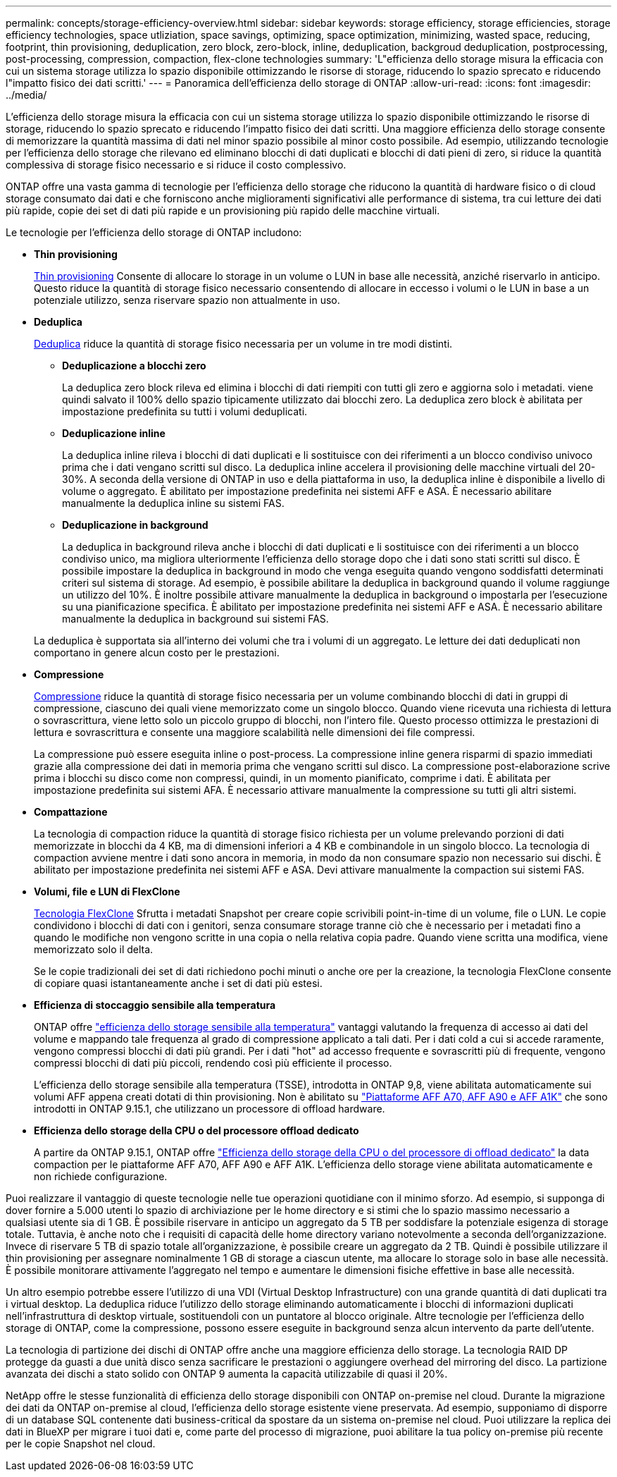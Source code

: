 ---
permalink: concepts/storage-efficiency-overview.html 
sidebar: sidebar 
keywords: storage efficiency, storage efficiencies, storage efficiency technologies, space utliziation, space savings, optimizing, space optimization, minimizing, wasted space, reducing, footprint, thin provisioning, deduplication, zero block, zero-block, inline, deduplication, backgroud deduplication, postprocessing, post-processing, compression, compaction, flex-clone technologies 
summary: 'L"efficienza dello storage misura la efficacia con cui un sistema storage utilizza lo spazio disponibile ottimizzando le risorse di storage, riducendo lo spazio sprecato e riducendo l"impatto fisico dei dati scritti.' 
---
= Panoramica dell'efficienza dello storage di ONTAP
:allow-uri-read: 
:icons: font
:imagesdir: ../media/


[role="lead"]
L'efficienza dello storage misura la efficacia con cui un sistema storage utilizza lo spazio disponibile ottimizzando le risorse di storage, riducendo lo spazio sprecato e riducendo l'impatto fisico dei dati scritti. Una maggiore efficienza dello storage consente di memorizzare la quantità massima di dati nel minor spazio possibile al minor costo possibile. Ad esempio, utilizzando tecnologie per l'efficienza dello storage che rilevano ed eliminano blocchi di dati duplicati e blocchi di dati pieni di zero, si riduce la quantità complessiva di storage fisico necessario e si riduce il costo complessivo.

ONTAP offre una vasta gamma di tecnologie per l'efficienza dello storage che riducono la quantità di hardware fisico o di cloud storage consumato dai dati e che forniscono anche miglioramenti significativi alle performance di sistema, tra cui letture dei dati più rapide, copie dei set di dati più rapide e un provisioning più rapido delle macchine virtuali.

.Le tecnologie per l'efficienza dello storage di ONTAP includono:
* *Thin provisioning*
+
xref:thin-provisioning-concept.html[Thin provisioning] Consente di allocare lo storage in un volume o LUN in base alle necessità, anziché riservarlo in anticipo.  Questo riduce la quantità di storage fisico necessario consentendo di allocare in eccesso i volumi o le LUN in base a un potenziale utilizzo, senza riservare spazio non attualmente in uso.

* *Deduplica*
+
xref:deduplication-concept.html[Deduplica] riduce la quantità di storage fisico necessaria per un volume in tre modi distinti.

+
** *Deduplicazione a blocchi zero*
+
La deduplica zero block rileva ed elimina i blocchi di dati riempiti con tutti gli zero e aggiorna solo i metadati. viene quindi salvato il 100% dello spazio tipicamente utilizzato dai blocchi zero.  La deduplica zero block è abilitata per impostazione predefinita su tutti i volumi deduplicati.

** *Deduplicazione inline*
+
La deduplica inline rileva i blocchi di dati duplicati e li sostituisce con dei riferimenti a un blocco condiviso univoco prima che i dati vengano scritti sul disco. La deduplica inline accelera il provisioning delle macchine virtuali del 20-30%.  A seconda della versione di ONTAP in uso e della piattaforma in uso, la deduplica inline è disponibile a livello di volume o aggregato.  È abilitato per impostazione predefinita nei sistemi AFF e ASA. È necessario abilitare manualmente la deduplica inline su sistemi FAS.

** *Deduplicazione in background*
+
La deduplica in background rileva anche i blocchi di dati duplicati e li sostituisce con dei riferimenti a un blocco condiviso unico, ma migliora ulteriormente l'efficienza dello storage dopo che i dati sono stati scritti sul disco.  È possibile impostare la deduplica in background in modo che venga eseguita quando vengono soddisfatti determinati criteri sul sistema di storage. Ad esempio, è possibile abilitare la deduplica in background quando il volume raggiunge un utilizzo del 10%.  È inoltre possibile attivare manualmente la deduplica in background o impostarla per l'esecuzione su una pianificazione specifica. È abilitato per impostazione predefinita nei sistemi AFF e ASA. È necessario abilitare manualmente la deduplica in background sui sistemi FAS.



+
La deduplica è supportata sia all'interno dei volumi che tra i volumi di un aggregato.  Le letture dei dati deduplicati non comportano in genere alcun costo per le prestazioni.

* *Compressione*
+
xref:compression-concept.html[Compressione] riduce la quantità di storage fisico necessaria per un volume combinando blocchi di dati in gruppi di compressione, ciascuno dei quali viene memorizzato come un singolo blocco. Quando viene ricevuta una richiesta di lettura o sovrascrittura, viene letto solo un piccolo gruppo di blocchi, non l'intero file. Questo processo ottimizza le prestazioni di lettura e sovrascrittura e consente una maggiore scalabilità nelle dimensioni dei file compressi.

+
La compressione può essere eseguita inline o post-process. La compressione inline genera risparmi di spazio immediati grazie alla compressione dei dati in memoria prima che vengano scritti sul disco. La compressione post-elaborazione scrive prima i blocchi su disco come non compressi, quindi, in un momento pianificato, comprime i dati. È abilitata per impostazione predefinita sui sistemi AFA. È necessario attivare manualmente la compressione su tutti gli altri sistemi.

* *Compattazione*
+
La tecnologia di compaction riduce la quantità di storage fisico richiesta per un volume prelevando porzioni di dati memorizzate in blocchi da 4 KB, ma di dimensioni inferiori a 4 KB e combinandole in un singolo blocco. La tecnologia di compaction avviene mentre i dati sono ancora in memoria, in modo da non consumare spazio non necessario sui dischi.  È abilitato per impostazione predefinita nei sistemi AFF e ASA. Devi attivare manualmente la compaction sui sistemi FAS.

* *Volumi, file e LUN di FlexClone*
+
xref:flexclone-volumes-files-luns-concept.html[Tecnologia FlexClone] Sfrutta i metadati Snapshot per creare copie scrivibili point-in-time di un volume, file o LUN. Le copie condividono i blocchi di dati con i genitori, senza consumare storage tranne ciò che è necessario per i metadati fino a quando le modifiche non vengono scritte in una copia o nella relativa copia padre.  Quando viene scritta una modifica, viene memorizzato solo il delta.

+
Se le copie tradizionali dei set di dati richiedono pochi minuti o anche ore per la creazione, la tecnologia FlexClone consente di copiare quasi istantaneamente anche i set di dati più estesi.

* *Efficienza di stoccaggio sensibile alla temperatura*
+
ONTAP offre link:../volumes/enable-temperature-sensitive-efficiency-concept.html["efficienza dello storage sensibile alla temperatura"] vantaggi valutando la frequenza di accesso ai dati del volume e mappando tale frequenza al grado di compressione applicato a tali dati. Per i dati cold a cui si accede raramente, vengono compressi blocchi di dati più grandi. Per i dati "hot" ad accesso frequente e sovrascritti più di frequente, vengono compressi blocchi di dati più piccoli, rendendo così più efficiente il processo.

+
L'efficienza dello storage sensibile alla temperatura (TSSE), introdotta in ONTAP 9,8, viene abilitata automaticamente sui volumi AFF appena creati dotati di thin provisioning. Non è abilitato su link:builtin-storage-efficiency-concept.html["Piattaforme AFF A70, AFF A90 e AFF A1K"] che sono introdotti in ONTAP 9.15.1, che utilizzano un processore di offload hardware.

* *Efficienza dello storage della CPU o del processore offload dedicato*
+
A partire da ONTAP 9.15.1, ONTAP offre link:builtin-storage-efficiency-concept.html["Efficienza dello storage della CPU o del processore di offload dedicato"] la data compaction per le piattaforme AFF A70, AFF A90 e AFF A1K. L'efficienza dello storage viene abilitata automaticamente e non richiede configurazione.



Puoi realizzare il vantaggio di queste tecnologie nelle tue operazioni quotidiane con il minimo sforzo.  Ad esempio, si supponga di dover fornire a 5.000 utenti lo spazio di archiviazione per le home directory e si stimi che lo spazio massimo necessario a qualsiasi utente sia di 1 GB. È possibile riservare in anticipo un aggregato da 5 TB per soddisfare la potenziale esigenza di storage totale.  Tuttavia, è anche noto che i requisiti di capacità delle home directory variano notevolmente a seconda dell'organizzazione.  Invece di riservare 5 TB di spazio totale all'organizzazione, è possibile creare un aggregato da 2 TB.  Quindi è possibile utilizzare il thin provisioning per assegnare nominalmente 1 GB di storage a ciascun utente, ma allocare lo storage solo in base alle necessità.  È possibile monitorare attivamente l'aggregato nel tempo e aumentare le dimensioni fisiche effettive in base alle necessità.

Un altro esempio potrebbe essere l'utilizzo di una VDI (Virtual Desktop Infrastructure) con una grande quantità di dati duplicati tra i virtual desktop. La deduplica riduce l'utilizzo dello storage eliminando automaticamente i blocchi di informazioni duplicati nell'infrastruttura di desktop virtuale, sostituendoli con un puntatore al blocco originale. Altre tecnologie per l'efficienza dello storage di ONTAP, come la compressione, possono essere eseguite in background senza alcun intervento da parte dell'utente.

La tecnologia di partizione dei dischi di ONTAP offre anche una maggiore efficienza dello storage.  La tecnologia RAID DP protegge da guasti a due unità disco senza sacrificare le prestazioni o aggiungere overhead del mirroring del disco. La partizione avanzata dei dischi a stato solido con ONTAP 9 aumenta la capacità utilizzabile di quasi il 20%.

NetApp offre le stesse funzionalità di efficienza dello storage disponibili con ONTAP on-premise nel cloud. Durante la migrazione dei dati da ONTAP on-premise al cloud, l'efficienza dello storage esistente viene preservata. Ad esempio, supponiamo di disporre di un database SQL contenente dati business-critical da spostare da un sistema on-premise nel cloud.  Puoi utilizzare la replica dei dati in BlueXP per migrare i tuoi dati e, come parte del processo di migrazione, puoi abilitare la tua policy on-premise più recente per le copie Snapshot nel cloud.
